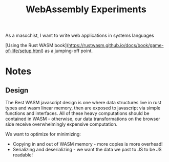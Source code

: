 #+TITLE: WebAssembly Experiments

As a masochist, I want to write web applications in systems languages

[Using the Rust WASM book](https://rustwasm.github.io/docs/book/game-of-life/setup.html) as a jumping-off point.


* Notes
** Design
The Best WASM javascript design is one where data structures live in rust types and wasm linear memory, then are exposed to javascript via simple functions and interfaces. All of these heavy computations should be contained in WASM - otherwise, our data transformations on the browser side receive overwhelmingly expensive computation.

We want to optimize for minimizing:
- Copying in and out of WASM memory - more copies is more overhead!
- Serializing and deserializing - we want the data we past to JS to be JS readable!
